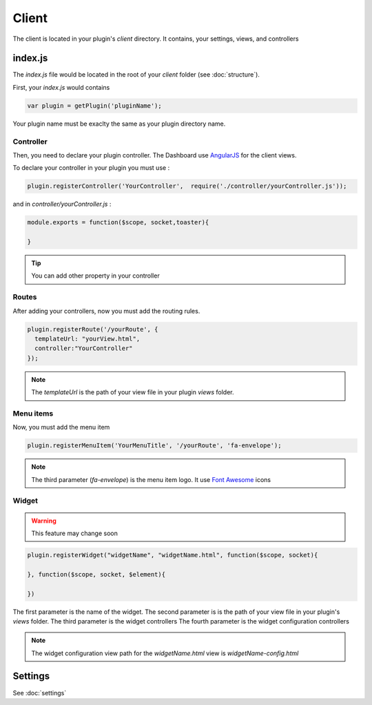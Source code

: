 Client
=======

The client is located in your plugin's `client` directory.  It contains, your settings, views, and controllers


index.js
----------

The `index.js` file would be located in the root of your `client` folder (see :doc:`structure`). 

First, your `index.js` would contains 

.. code:: javascript

  var plugin = getPlugin('pluginName');

Your plugin name must be exaclty the same as your plugin directory name.

Controller
~~~~~~~~~~~~

Then, you need to declare your plugin controller. 
The Dashboard use `AngularJS`_ for the client views.

To declare your controller in your plugin you must use : 

.. code:: javascript 

  plugin.registerController('YourController',  require('./controller/yourController.js'));

and in `controller/yourController.js` : 

.. code:: javascript

  module.exports = function($scope, socket,toaster){

  }


.. tip:: You can add other property in your controller

Routes
~~~~~~~

After adding your controllers, now you must add the routing rules. 

.. code:: javascript

  plugin.registerRoute('/yourRoute', {
    templateUrl: "yourView.html",
    controller:"YourController" 
  });


.. note:: The `templateUrl` is the path of your view file in your plugin `views` folder.

Menu items
~~~~~~~~~~~~

Now, you must add the menu item


.. code:: javascript

  plugin.registerMenuItem('YourMenuTitle', '/yourRoute', 'fa-envelope');

.. note:: The third parameter (`fa-envelope`) is the menu item logo. It use `Font Awesome`_ icons

.. _AngularJS: https://angularjs.org
.. _Font Awesome: http://fortawesome.github.io/Font-Awesome/icons/

Widget
~~~~~~~~~

.. warning:: This feature may change soon


.. code:: javascript

  plugin.registerWidget("widgetName", "widgetName.html", function($scope, socket){

  }, function($scope, socket, $element){

  })

The first parameter is the name of the widget.
The second parameter is is the path of your view file in your plugin's `views` folder.
The third parameter is the widget controllers
The fourth parameter is the widget configuration controllers

.. note:: The widget configuration view path for the `widgetName.html` view is `widgetName-config.html`


Settings
---------

See :doc:`settings`